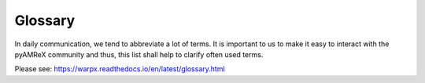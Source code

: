 .. _glossary:

Glossary
========

In daily communication, we tend to abbreviate a lot of terms.
It is important to us to make it easy to interact with the pyAMReX community and thus, this list shall help to clarify often used terms.

Please see: https://warpx.readthedocs.io/en/latest/glossary.html
